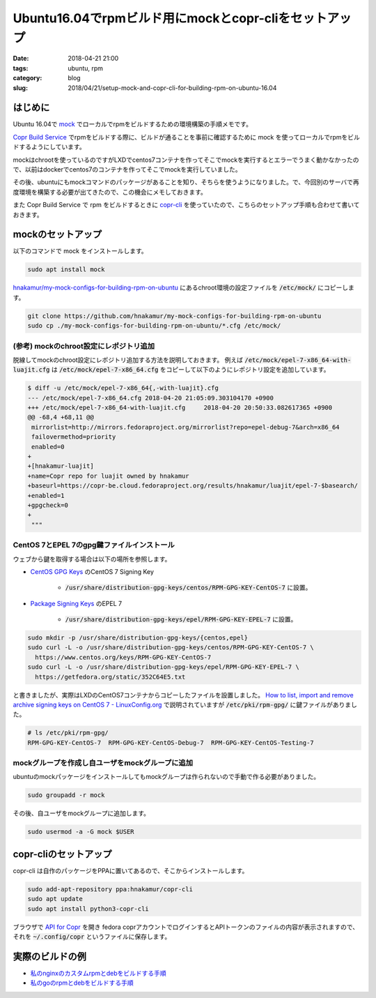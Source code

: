 Ubuntu16.04でrpmビルド用にmockとcopr-cliをセットアップ
######################################################

:date: 2018-04-21 21:00
:tags: ubuntu, rpm
:category: blog
:slug: 2018/04/21/setup-mock-and-copr-cli-for-building-rpm-on-ubuntu-16.04

はじめに
--------

Ubuntu 16.04で `mock <https://github.com/rpm-software-management/mock>`__ でローカルでrpmをビルドするための環境構築の手順メモです。

`Copr Build Service <https://developer.fedoraproject.org/deployment/copr/about.html>`__ でrpmをビルドする際に、ビルドが通ることを事前に確認するために mock を使ってローカルでrpmをビルドするようにしています。

mockはchrootを使っているのですがLXDでcentos7コンテナを作ってそこでmockを実行するとエラーでうまく動かなかったので、以前はdockerでcentos7のコンテナを作ってそこでmockを実行していました。

その後、ubuntuにもmockコマンドのパッケージがあることを知り、そちらを使うようになりました。で、今回別のサーバで再度環境を構築する必要が出てきたので、この機会にメモしておきます。

また Copr Build Service で rpm をビルドするときに `copr-cli <https://developer.fedoraproject.org/deployment/copr/copr-cli.html>`_ を使っていたので、こちらのセットアップ手順も合わせて書いておきます。

mockのセットアップ
------------------

以下のコマンドで mock をインストールします。

.. code-block:: console

        sudo apt install mock

`hnakamur/my-mock-configs-for-building-rpm-on-ubuntu <https://github.com/hnakamur/my-mock-configs-for-building-rpm-on-ubuntu>`_ にあるchroot環境の設定ファイルを :code:`/etc/mock/` にコピーします。

.. code-block:: console

        git clone https://github.com/hnakamur/my-mock-configs-for-building-rpm-on-ubuntu
        sudo cp ./my-mock-configs-for-building-rpm-on-ubuntu/*.cfg /etc/mock/

(参考) mockのchroot設定にレポジトリ追加
+++++++++++++++++++++++++++++++++++++++

脱線してmockのchroot設定にレポジトリ追加する方法を説明しておきます。
例えば :code:`/etc/mock/epel-7-x86_64-with-luajit.cfg` は
:code:`/etc/mock/epel-7-x86_64.cfg` をコピーして以下のようにレポジトリ設定を追加しています。

.. code-block:: console

        $ diff -u /etc/mock/epel-7-x86_64{,-with-luajit}.cfg
        --- /etc/mock/epel-7-x86_64.cfg 2018-04-20 21:05:09.303104170 +0900
        +++ /etc/mock/epel-7-x86_64-with-luajit.cfg     2018-04-20 20:50:33.082617365 +0900
        @@ -68,4 +68,11 @@
         mirrorlist=http://mirrors.fedoraproject.org/mirrorlist?repo=epel-debug-7&arch=x86_64
         failovermethod=priority
         enabled=0
        +
        +[hnakamur-luajit]
        +name=Copr repo for luajit owned by hnakamur
        +baseurl=https://copr-be.cloud.fedoraproject.org/results/hnakamur/luajit/epel-7-$basearch/
        +enabled=1
        +gpgcheck=0
        +
         """


CentOS 7とEPEL 7のgpg鍵ファイルインストール
+++++++++++++++++++++++++++++++++++++++++++

ウェブから鍵を取得する場合は以下の場所を参照します。

* `CentOS GPG Keys <https://www.centos.org/keys/>`_ のCentOS 7 Signing Key

    * :code:`/usr/share/distribution-gpg-keys/centos/RPM-GPG-KEY-CentOS-7` に設置。

* `Package Signing Keys <https://getfedora.org/en/keys/>`_ のEPEL 7

    * :code:`/usr/share/distribution-gpg-keys/epel/RPM-GPG-KEY-EPEL-7` に設置。

.. code-block:: console

        sudo mkdir -p /usr/share/distribution-gpg-keys/{centos,epel}
        sudo curl -L -o /usr/share/distribution-gpg-keys/centos/RPM-GPG-KEY-CentOS-7 \
          https://www.centos.org/keys/RPM-GPG-KEY-CentOS-7
        sudo curl -L -o /usr/share/distribution-gpg-keys/epel/RPM-GPG-KEY-EPEL-7 \
          https://getfedora.org/static/352C64E5.txt

と書きましたが、実際はLXDのCentOS7コンテナからコピーしたファイルを設置しました。
`How to list, import and remove archive signing keys on CentOS 7 - LinuxConfig.org <https://linuxconfig.org/how-to-list-import-and-remove-archive-signing-keys-on-centos-7>`_ で説明されていますが
:code:`/etc/pki/rpm-gpg/` に鍵ファイルがありました。

.. code-block:: console

        # ls /etc/pki/rpm-gpg/
        RPM-GPG-KEY-CentOS-7  RPM-GPG-KEY-CentOS-Debug-7  RPM-GPG-KEY-CentOS-Testing-7

mockグループを作成し自ユーザをmockグループに追加
++++++++++++++++++++++++++++++++++++++++++++++++

ubuntuのmockパッケージをインストールしてもmockグループは作られないので手動で作る必要がありました。

.. code-block:: console

        sudo groupadd -r mock

その後、自ユーザをmockグループに追加します。

.. code-block:: console

        sudo usermod -a -G mock $USER

copr-cliのセットアップ
----------------------

copr-cli は自作のパッケージをPPAに置いてあるので、そこからインストールします。

.. code-block:: console

        sudo add-apt-repository ppa:hnakamur/copr-cli
        sudo apt update
        sudo apt install python3-copr-cli


ブラウザで `API for Copr <https://copr.fedorainfracloud.org/api/>`_ を開き
fedora coprアカウントでログインするとAPIトークンのファイルの内容が表示されますので、
それを :code:`~/.config/copr` というファイルに保存します。

実際のビルドの例
----------------

* `私のnginxのカスタムrpmとdebをビルドする手順 </blog/2018/04/05/building-my-custom-nginx-rpm-and-deb/>`_
* `私のgoのrpmとdebをビルドする手順 </blog/2018/04/05/building-my-golang-rpm-and-deb/>`_
